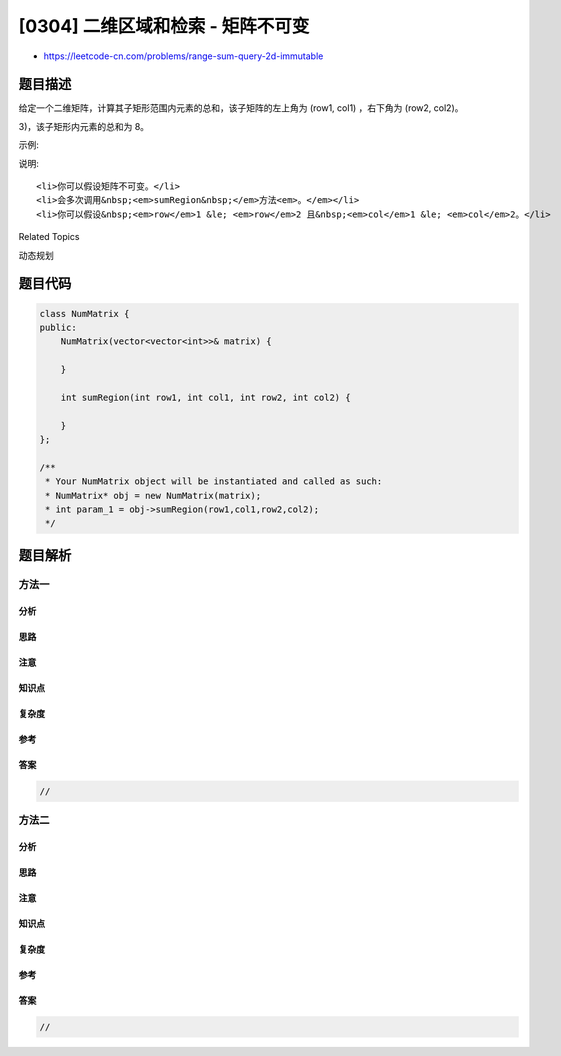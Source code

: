 [0304] 二维区域和检索 - 矩阵不可变
==================================

-  https://leetcode-cn.com/problems/range-sum-query-2d-immutable

题目描述
--------

.. raw:: html

   <p>

给定一个二维矩阵，计算其子矩形范围内元素的总和，该子矩阵的左上角为
(row1, col1) ，右下角为 (row2, col2)。

.. raw:: html

   </p>

.. raw:: html

   <p>

 上图子矩阵左上角 (row1, col1) = (2, 1) ，右下角(row2, col2) = (4,
3)，该子矩形内元素的总和为 8。

.. raw:: html

   </p>

.. raw:: html

   <p>

示例:

.. raw:: html

   </p>

.. raw:: html

   <pre>给定 matrix = [
     [3, 0, 1, 4, 2],
     [5, 6, 3, 2, 1],
     [1, 2, 0, 1, 5],
     [4, 1, 0, 1, 7],
     [1, 0, 3, 0, 5]
   ]

   sumRegion(2, 1, 4, 3) -&gt; 8
   sumRegion(1, 1, 2, 2) -&gt; 11
   sumRegion(1, 2, 2, 4) -&gt; 12
   </pre>

.. raw:: html

   <p>

说明:

.. raw:: html

   </p>

.. raw:: html

   <ol>

::

    <li>你可以假设矩阵不可变。</li>
    <li>会多次调用&nbsp;<em>sumRegion&nbsp;</em>方法<em>。</em></li>
    <li>你可以假设&nbsp;<em>row</em>1 &le; <em>row</em>2 且&nbsp;<em>col</em>1 &le; <em>col</em>2。</li>

.. raw:: html

   </ol>

.. raw:: html

   <div>

.. raw:: html

   <div>

Related Topics

.. raw:: html

   </div>

.. raw:: html

   <div>

.. raw:: html

   <li>

动态规划

.. raw:: html

   </li>

.. raw:: html

   </div>

.. raw:: html

   </div>

题目代码
--------

.. code:: cpp

    class NumMatrix {
    public:
        NumMatrix(vector<vector<int>>& matrix) {

        }
        
        int sumRegion(int row1, int col1, int row2, int col2) {

        }
    };

    /**
     * Your NumMatrix object will be instantiated and called as such:
     * NumMatrix* obj = new NumMatrix(matrix);
     * int param_1 = obj->sumRegion(row1,col1,row2,col2);
     */

题目解析
--------

方法一
~~~~~~

分析
^^^^

思路
^^^^

注意
^^^^

知识点
^^^^^^

复杂度
^^^^^^

参考
^^^^

答案
^^^^

.. code:: cpp

    //

方法二
~~~~~~

分析
^^^^

思路
^^^^

注意
^^^^

知识点
^^^^^^

复杂度
^^^^^^

参考
^^^^

答案
^^^^

.. code:: cpp

    //
